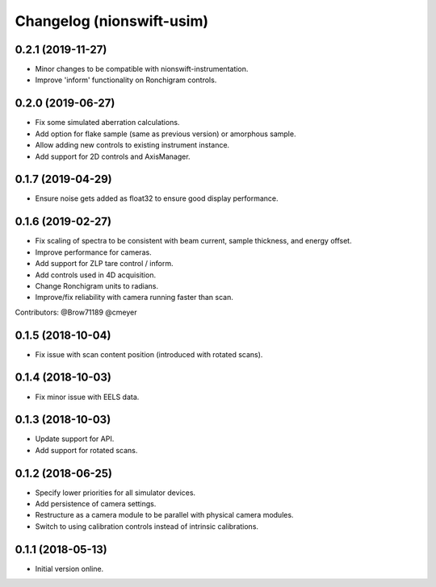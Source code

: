 Changelog (nionswift-usim)
==========================

0.2.1 (2019-11-27)
------------------
- Minor changes to be compatible with nionswift-instrumentation.
- Improve 'inform' functionality on Ronchigram controls.

0.2.0 (2019-06-27)
------------------
- Fix some simulated aberration calculations.
- Add option for flake sample (same as previous version) or amorphous sample.
- Allow adding new controls to existing instrument instance.
- Add support for 2D controls and AxisManager.

0.1.7 (2019-04-29)
------------------
- Ensure noise gets added as float32 to ensure good display performance.

0.1.6 (2019-02-27)
------------------
- Fix scaling of spectra to be consistent with beam current, sample thickness, and energy offset.
- Improve performance for cameras.
- Add support for ZLP tare control / inform.
- Add controls used in 4D acquisition.
- Change Ronchigram units to radians.
- Improve/fix reliability with camera running faster than scan.

Contributors: @Brow71189 @cmeyer

0.1.5 (2018-10-04)
------------------
- Fix issue with scan content position (introduced with rotated scans).

0.1.4 (2018-10-03)
------------------
- Fix minor issue with EELS data.

0.1.3 (2018-10-03)
------------------
- Update support for API.
- Add support for rotated scans.

0.1.2 (2018-06-25)
------------------
- Specify lower priorities for all simulator devices.
- Add persistence of camera settings.
- Restructure as a camera module to be parallel with physical camera modules.
- Switch to using calibration controls instead of intrinsic calibrations.

0.1.1 (2018-05-13)
------------------
- Initial version online.

